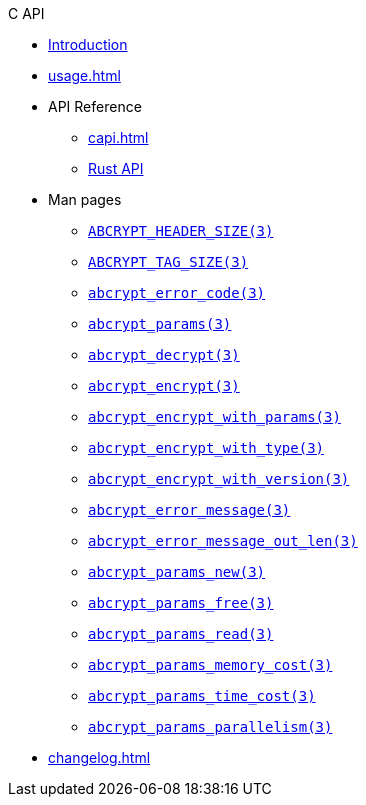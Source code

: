 // SPDX-FileCopyrightText: 2023 Shun Sakai
//
// SPDX-License-Identifier: CC-BY-4.0

.C API
* xref:index.adoc[Introduction]
* xref:usage.adoc[]
* API Reference
** xref:capi.adoc[]
** https://docs.rs/abcrypt-capi[Rust API]
* Man pages
** xref:man/man3/ABCRYPT_HEADER_SIZE.3.adoc[`ABCRYPT_HEADER_SIZE(3)`]
** xref:man/man3/ABCRYPT_TAG_SIZE.3.adoc[`ABCRYPT_TAG_SIZE(3)`]
** xref:man/man3/abcrypt_error_code.3.adoc[`abcrypt_error_code(3)`]
** xref:man/man3/abcrypt_params.3.adoc[`abcrypt_params(3)`]
** xref:man/man3/abcrypt_decrypt.3.adoc[`abcrypt_decrypt(3)`]
** xref:man/man3/abcrypt_encrypt.3.adoc[`abcrypt_encrypt(3)`]
** xref:man/man3/abcrypt_encrypt_with_params.3.adoc[`abcrypt_encrypt_with_params(3)`]
** xref:man/man3/abcrypt_encrypt_with_type.3.adoc[`abcrypt_encrypt_with_type(3)`]
** xref:man/man3/abcrypt_encrypt_with_version.3.adoc[`abcrypt_encrypt_with_version(3)`]
** xref:man/man3/abcrypt_error_message.3.adoc[`abcrypt_error_message(3)`]
** xref:man/man3/abcrypt_error_message_out_len.3.adoc[`abcrypt_error_message_out_len(3)`]
** xref:man/man3/abcrypt_params_new.3.adoc[`abcrypt_params_new(3)`]
** xref:man/man3/abcrypt_params_free.3.adoc[`abcrypt_params_free(3)`]
** xref:man/man3/abcrypt_params_read.3.adoc[`abcrypt_params_read(3)`]
** xref:man/man3/abcrypt_params_memory_cost.3.adoc[`abcrypt_params_memory_cost(3)`]
** xref:man/man3/abcrypt_params_time_cost.3.adoc[`abcrypt_params_time_cost(3)`]
** xref:man/man3/abcrypt_params_parallelism.3.adoc[`abcrypt_params_parallelism(3)`]
* xref:changelog.adoc[]
